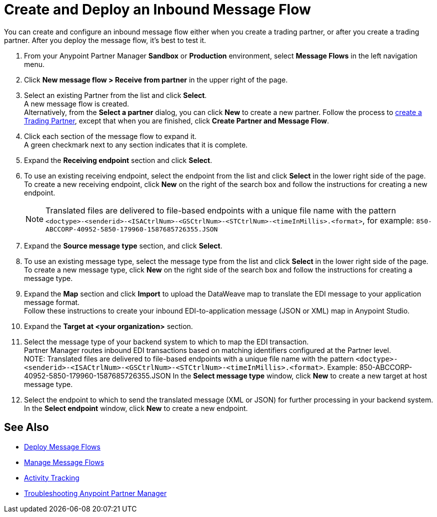 = Create and Deploy an Inbound Message Flow

You can create and configure an inbound message flow either when you create a trading partner, or after you create a trading partner. After you deploy the message flow, it's best to test it.

. From your Anypoint Partner Manager *Sandbox* or *Production* environment, select *Message Flows* in the left navigation menu. 
. Click *New message flow > Receive from partner* in the upper right of the page.
. Select an existing Partner from the list and click *Select*. +
A new message flow is created. +
Alternatively, from the *Select a partner* dialog, you can click *New* to create a new partner.
Follow the process to xref:configure-partner.adoc#create-a-trading-partner[create a Trading Partner], except that when you are finished, click *Create Partner and Message Flow*.
. Click each section of the message flow to expand it. +
A green checkmark next to any section indicates that it is complete.
. Expand the *Receiving endpoint* section and click *Select*.
. To use an existing receiving endpoint, select the endpoint from the list and click *Select* in the lower right side of the page. +
To create a new receiving endpoint, click *New* on the right of the search box and follow the instructions for creating a new endpoint. 
+
[NOTE]
Translated files are delivered to file-based endpoints with a unique file name with the pattern `<doctype>-<senderid>-<ISACtrlNum>-<GSCtrlNum>-<STCtrlNum>-<timeInMillis>.<format>`, for example: `850-ABCCORP-40952-5850-179960-1587685726355.JSON`
. Expand the *Source message type* section, and click *Select*.
. To use an existing message type, select the message type from the list and click *Select* in the lower right side of the page. +
To create a new message type, click *New* on the right side of the search box and follow the instructions for creating a message type. 
. Expand the *Map* section and click *Import* to upload the DataWeave map to translate the EDI message to your application message format. +
Follow these instructions to create your inbound EDI-to-application message (JSON or XML) map in Anypoint Studio.
. Expand the *Target at <your organization>* section.
. Select the message type of your backend system to which to map the EDI transaction. +
Partner Manager routes inbound EDI transactions based on matching identifiers configured at the Partner level. +
NOTE:
Translated files are delivered to file-based endpoints with a unique file name with the pattern `<doctype>-<senderid>-<ISACtrlNum>-<GSCtrlNum>-<STCtrlNum>-<timeInMillis>.<format>`.
Example: 850-ABCCORP-40952-5850-179960-1587685726355.JSON
In the *Select message type* window, click *New* to create a new target at host message type.
. Select the endpoint to which to send the translated message (XML or JSON) for further processing in your backend system. +
In the *Select endpoint* window, click *New* to create a new endpoint. 


== See Also

* xref:deploy-message-flows.adoc[Deploy Message Flows]
* xref:manage-message-flows.adoc[Manage Message Flows]
* xref:activity-tracking.adoc[Activity Tracking]
* xref:troubleshooting.adoc[Troubleshooting Anypoint Partner Manager]
